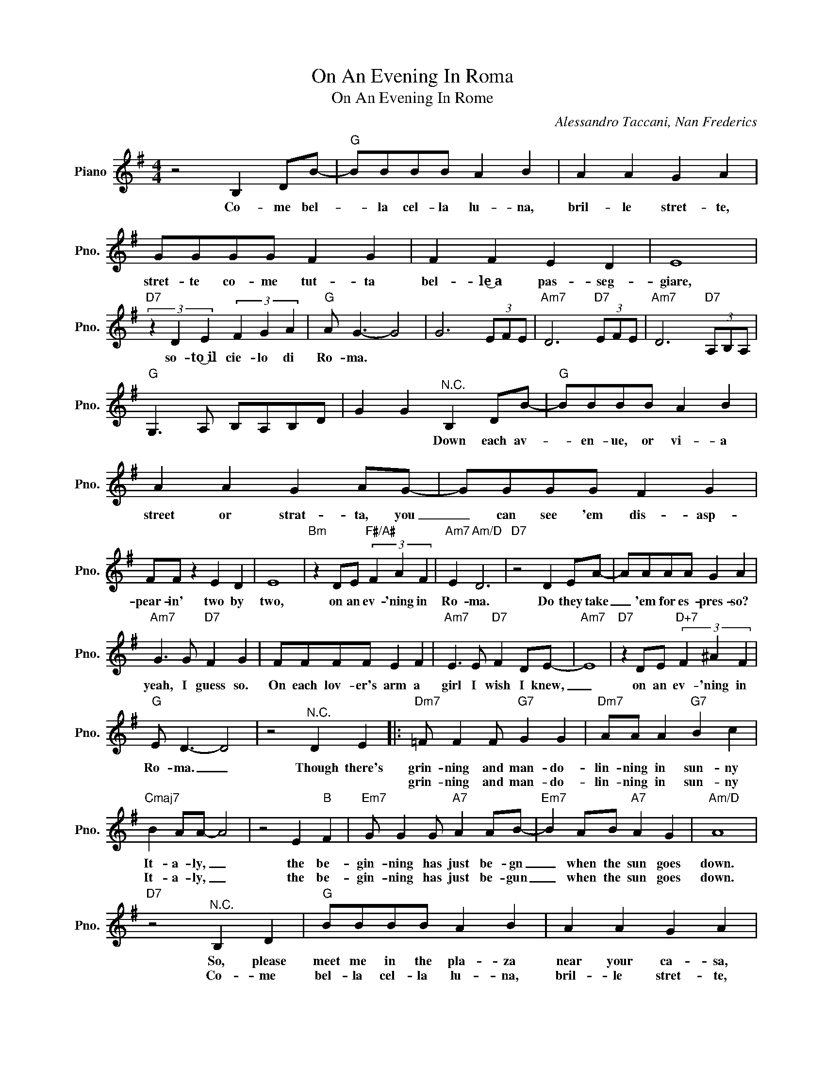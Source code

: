 X:1
T:On An Evening In Roma
T:On An Evening In Rome
C:Alessandro Taccani, Nan Frederics
Z:All Rights Reserved
L:1/8
M:4/4
K:G
V:1 treble nm="Piano" snm="Pno."
%%MIDI program 0
V:1
 z4 B,2 DB- |"G" BBBB A2 B2 | A2 A2 G2 A2 | GGGG F2 G2 | F2 F2 E2 D2 | E8 | %6
w: Co- me bel-|* la cel- la lu- na,|bril- le stret- te,|stret- te co- me tut- ta|bel- le͜~a pas- seg-|giare,|
w: ||||||
"D7" (3z2 D2 E2 (3F2 G2 A2 |"G" A G3- G4 | G6 (3EFE |"Am7" D6"D7" (3EFE |"Am7" D6"D7" (3A,B,A, | %11
w: so- to͜~il cie- lo di|Ro- ma. *||||
w: |||||
"G" G,3 A, B,A,B,D | G2 G2"^N.C." B,2 DB- |"G" BBBB A2 B2 | A2 A2 G2 AG- | GGGG F2 G2 | %16
w: |* * Down each av-|* en- ue, or vi- a|street or strat- ta, you|_ can see 'em dis- asp-|
w: |||||
 FF z2 E2 D2 | E8 |"Bm" z2 DE"F#/A#" (3F2 A2 F2 |"Am7" E2"Am/D" D6 |"D7" z4 D2 EA- | AAAA G2 A2 | %22
w: pear- in' two by|two,|on an ev- 'ning in|Ro- ma.|Do they take|_ 'em for es- pres- so?|
w: ||||||
"Am7" G3 G"D7" F2 G2 | FFFF E2 F2 |"Am7" E3 E"D7" F2 DE- |"Am7" E8 |"D7" z2 DE"D+7" (3F2 ^A2 F2 | %27
w: yeah, I guess so.|On each lov- er's arm a|girl I wish I knew,|_|on an ev- 'ning in|
w: |||||
"G" E D3- D4 | z4"^N.C." D2 E2 |:"Dm7" =F F2 F"G7" G2 G2 |"Dm7" AA A2"G7" B2 c2 | %31
w: Ro- ma. _|Though there's|grin- ning and man- do-|lin- ning in sun- ny|
w: ||grin- ning and man- do-|lin- ning in sun- ny|
"Cmaj7" B2 AA- A4 | z4 E2"B" F2 |"Em7" G G2 G"A7" A2 AB- |"Em7" B2 AB"A7" A2 G2 |"Am/D" A8 | %36
w: It- a- ly, _|the be-|gin- ning has just be- gn|_ when the sun goes|down.|
w: It- a- ly, _|the be-|gin- ning has just be- gun|_ when the sun goes|down.|
"D7" z4"^N.C." B,2 D2 |"G" BBBB A2 B2 | A2 A2 G2 A2 | GGGG F2 G2 | F F3 E2 D2 | E4 z4 | %42
w: So, please|meet me in the pla- za|near your ca- sa,|I am on- ly one and|that is one too|few,|
w: Co- me|bel- la cel- la lu- na,|bril- le stret- te,|stret- te co- me tut ta|bel- le͜~a pas- seg-|giare,|
"E7" z2 EF (3^G2 A2 B2 |"Am" B2 A2 z4 | z4 A2 Bc- | cccc B2 Ac- |"Adim" c4 z ccB- | %47
w: on an eve- 'ning in|Ro- ma|Don't know what|_ the coun- try's com- in' to,|_ but in Rome|
w: so- to͜~il cie- lo di|Ro- ma.||||
"G/D" BBBB"G/B" A2 G2 |"F#/A#" F4 z2 E2 |"Am7" c6 z2 |"D7" (3z2 A2 B2 (3c2 d2 c2 |"G" A2 G6 |1 %52
w: _ do as the Ro- mans|do, with|you,|on an eve- 'ning in|Ro- ma.|
w: |||||
 z4"^N.C." D2 E2 :|2"D7" (3z2 A2 B2 (3c2 d2 B2 ||"G" A2 G6 |"D7" (3z2 A2 B2 (3c2 d2 B2 |"G" A2 G6 | %57
w: Though there's|So- to͜~il cie- lo di|Ro- ma.|On an eve- 'ning in|Ro- ma.|
w: |||||
 B3 A A2 G2 | G3 E F2 G2 | (3FGF D6- | D8 |] %61
w: ||||
w: ||||

